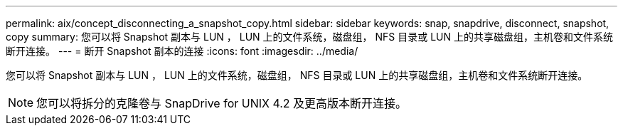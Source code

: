---
permalink: aix/concept_disconnecting_a_snapshot_copy.html 
sidebar: sidebar 
keywords: snap, snapdrive, disconnect, snapshot, copy 
summary: 您可以将 Snapshot 副本与 LUN ， LUN 上的文件系统，磁盘组， NFS 目录或 LUN 上的共享磁盘组，主机卷和文件系统断开连接。 
---
= 断开 Snapshot 副本的连接
:icons: font
:imagesdir: ../media/


[role="lead"]
您可以将 Snapshot 副本与 LUN ， LUN 上的文件系统，磁盘组， NFS 目录或 LUN 上的共享磁盘组，主机卷和文件系统断开连接。


NOTE: 您可以将拆分的克隆卷与 SnapDrive for UNIX 4.2 及更高版本断开连接。
